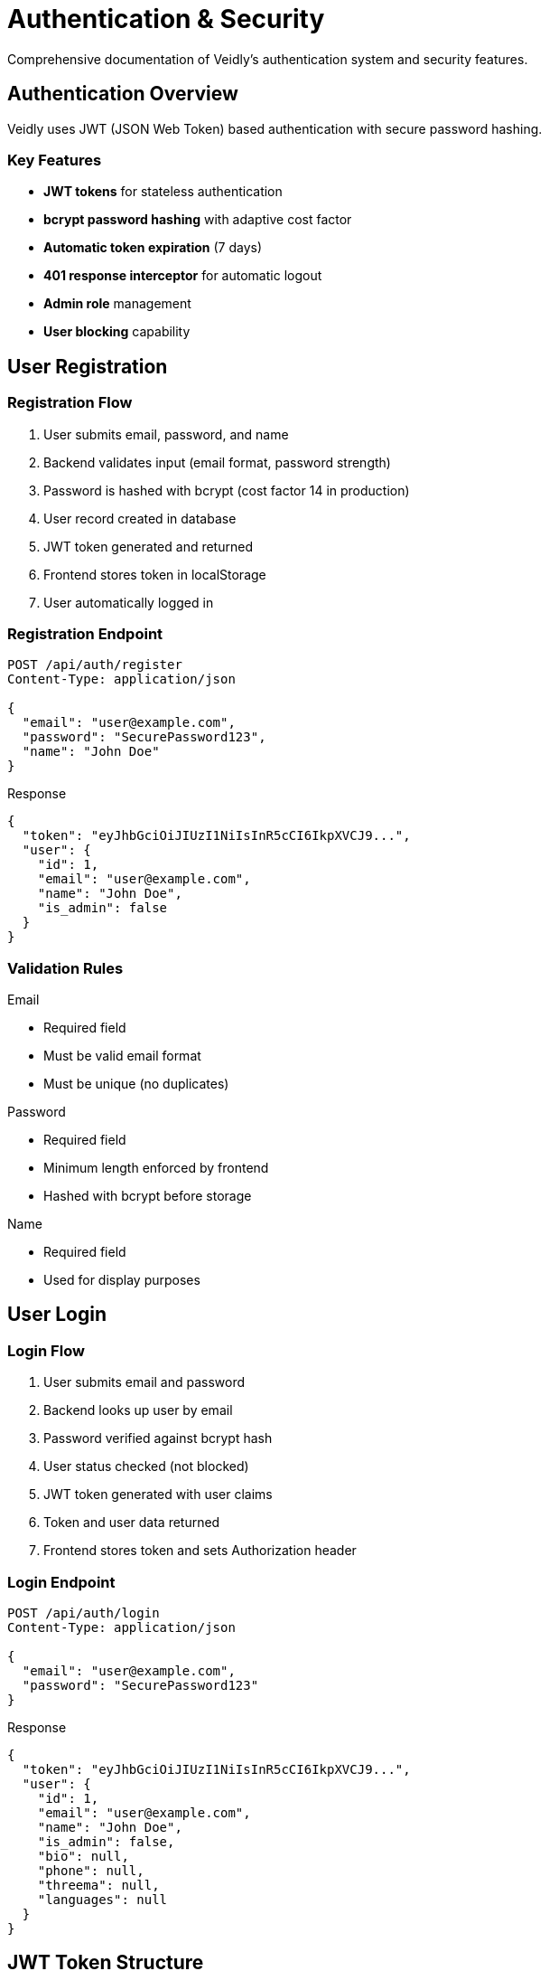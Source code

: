 = Authentication & Security
:description: Complete guide to Veidly's authentication and security features
:keywords: authentication, security, JWT, passwords, admin

Comprehensive documentation of Veidly's authentication system and security features.

== Authentication Overview

Veidly uses JWT (JSON Web Token) based authentication with secure password hashing.

=== Key Features

* **JWT tokens** for stateless authentication
* **bcrypt password hashing** with adaptive cost factor
* **Automatic token expiration** (7 days)
* **401 response interceptor** for automatic logout
* **Admin role** management
* **User blocking** capability

== User Registration

=== Registration Flow

1. User submits email, password, and name
2. Backend validates input (email format, password strength)
3. Password is hashed with bcrypt (cost factor 14 in production)
4. User record created in database
5. JWT token generated and returned
6. Frontend stores token in localStorage
7. User automatically logged in

=== Registration Endpoint

[source,http]
----
POST /api/auth/register
Content-Type: application/json

{
  "email": "user@example.com",
  "password": "SecurePassword123",
  "name": "John Doe"
}
----

.Response
[source,json]
----
{
  "token": "eyJhbGciOiJIUzI1NiIsInR5cCI6IkpXVCJ9...",
  "user": {
    "id": 1,
    "email": "user@example.com",
    "name": "John Doe",
    "is_admin": false
  }
}
----

=== Validation Rules

.Email
* Required field
* Must be valid email format
* Must be unique (no duplicates)

.Password
* Required field
* Minimum length enforced by frontend
* Hashed with bcrypt before storage

.Name
* Required field
* Used for display purposes

== User Login

=== Login Flow

1. User submits email and password
2. Backend looks up user by email
3. Password verified against bcrypt hash
4. User status checked (not blocked)
5. JWT token generated with user claims
6. Token and user data returned
7. Frontend stores token and sets Authorization header

=== Login Endpoint

[source,http]
----
POST /api/auth/login
Content-Type: application/json

{
  "email": "user@example.com",
  "password": "SecurePassword123"
}
----

.Response
[source,json]
----
{
  "token": "eyJhbGciOiJIUzI1NiIsInR5cCI6IkpXVCJ9...",
  "user": {
    "id": 1,
    "email": "user@example.com",
    "name": "John Doe",
    "is_admin": false,
    "bio": null,
    "phone": null,
    "threema": null,
    "languages": null
  }
}
----

== JWT Token Structure

=== Token Claims

[source,json]
----
{
  "user_id": 1,
  "email": "user@example.com",
  "is_admin": false,
  "exp": 1234567890,  // Expiration (7 days from issue)
  "iat": 1234567890   // Issued at
}
----

=== Token Lifecycle

* **Duration:** 7 days from issue
* **Storage:** localStorage (client-side)
* **Transmission:** `Authorization: Bearer <token>` header
* **Expiration:** Automatic logout on 401 response

WARNING: Tokens are stored in localStorage. While convenient, this is vulnerable to XSS attacks. Ensure all user-generated content is properly sanitized.

== Password Security

=== Hashing Algorithm

Veidly uses **bcrypt** for password hashing:

.Cost Factors
[cols="1,1,2"]
|===
|Environment |Cost Factor |Reason

|Production
|14
|Maximum security, slower hashing

|Development
|14
|Same as production for consistency

|Testing
|4
|Fast test execution
|===

=== Password Best Practices

For users:

* Minimum 8 characters recommended
* Mix of letters, numbers, symbols
* Avoid common passwords
* Don't reuse passwords

For administrators:

* Use generated secure passwords
* Never use defaults like "admin123"
* Rotate passwords periodically
* Use `make generate-secrets` for strong passwords

== Admin User System

=== Admin Creation

Admin user is created automatically on application startup if it doesn't exist.

.Admin Configuration
[source,bash]
----
# .env file
ADMIN_PASSWORD=your-secure-generated-password
----

.Default Admin Credentials
* **Email:** `admin@veidly.com`
* **Password:** Set via `ADMIN_PASSWORD` environment variable

IMPORTANT: In production, `ADMIN_PASSWORD` must be set, or the application will refuse to start.

=== Admin Privileges

Admin users can:

* **View all users** via admin panel
* **Block/unblock users** to prevent abuse
* **View all events** across the platform
* **Delete any event** if violating policies
* **Update any event** for moderation

=== Admin Endpoints

[source,http]
----
GET    /api/admin/users         # List all users
PUT    /api/admin/users/:id/block    # Block a user
PUT    /api/admin/users/:id/unblock  # Unblock a user
GET    /api/admin/events        # List all events
DELETE /api/admin/events/:id    # Delete any event
PUT    /api/admin/events/:id    # Update any event
----

All admin endpoints require:

1. Valid JWT token
2. `is_admin: true` in token claims

== Authentication Middleware

=== authMiddleware

Protects endpoints requiring authentication:

[source,go]
----
router.GET("/api/profile", authMiddleware(), getOwnProfile)
router.PUT("/api/profile", authMiddleware(), updateProfile)
router.POST("/api/events", authMiddleware(), createEvent)
----

.What it checks:
1. Authorization header present
2. Bearer token format valid
3. JWT signature valid
4. Token not expired
5. User not blocked

=== adminMiddleware

Protects endpoints requiring admin privileges:

[source,go]
----
router.GET("/api/admin/users", authMiddleware(), adminMiddleware(), adminGetUsers)
----

.What it checks:
1. User is authenticated (via authMiddleware)
2. User has `is_admin: true` in token

== Frontend Authentication

=== AuthContext

React context managing authentication state:

[source,typescript]
----
const { user, token, login, register, logout, isAuthenticated, isAdmin } = useAuth()
----

.Functions
* `login(email, password)` - Authenticate user
* `register(email, password, name)` - Create account
* `logout()` - Clear session
* `isAuthenticated` - Boolean, true if logged in
* `isAdmin` - Boolean, true if user is admin

=== Axios Interceptor

Automatic 401 response handling:

[source,typescript]
----
axios.interceptors.response.use(
  (response) => response,
  (error) => {
    if (error.response?.status === 401) {
      // Automatically logout user
      logout()
    }
    return Promise.reject(error)
  }
)
----

=== Protected Routes

React Router guards for authenticated pages:

[source,typescript]
----
<Route
  path="/profile"
  element={
    <ProtectedRoute>
      <ProfilePage />
    </ProtectedRoute>
  }
/>
----

=== localStorage Validation

User data from localStorage is validated on load:

[source,typescript]
----
// Validate user object has required fields
if (parsedUser && typeof parsedUser.id === 'number' && parsedUser.email) {
  setUser(parsedUser)
} else {
  logout()  // Invalid data, clear session
}
----

== User Blocking System

=== How Blocking Works

1. Admin marks user as blocked
2. User's `is_blocked` flag set to 1 in database
3. On next request, authMiddleware checks block status
4. Blocked users receive 403 Forbidden response
5. Frontend automatically logs out blocked users

=== Block/Unblock Endpoints

[source,http]
----
# Block user
PUT /api/admin/users/123/block
Authorization: Bearer <admin-token>

# Unblock user
PUT /api/admin/users/123/unblock
Authorization: Bearer <admin-token>
----

== Security Best Practices

=== JWT Security

DO:

* ✅ Use strong JWT_SECRET (minimum 32 characters)
* ✅ Set reasonable expiration (7 days)
* ✅ Validate token on every request
* ✅ Check user block status
* ✅ Regenerate secrets in production

DON'T:

* ❌ Use empty or weak secrets
* ❌ Store tokens in cookies without httpOnly flag
* ❌ Share tokens between environments
* ❌ Use tokens without expiration

=== Password Security

DO:

* ✅ Use bcrypt with high cost factor
* ✅ Require strong passwords
* ✅ Never log passwords
* ✅ Hash before storing

DON'T:

* ❌ Store passwords in plain text
* ❌ Use weak hashing (MD5, SHA1)
* ❌ Allow common passwords
* ❌ Display passwords in responses

=== Admin Security

DO:

* ✅ Generate strong admin passwords
* ✅ Use environment variables for secrets
* ✅ Rotate admin passwords regularly
* ✅ Monitor admin actions
* ✅ Use admin middleware on sensitive endpoints

DON'T:

* ❌ Use default passwords
* ❌ Hardcode admin credentials
* ❌ Share admin accounts
* ❌ Skip admin checks on endpoints

== Environment Variables

.Required for Authentication
[cols="1,2,1"]
|===
|Variable |Purpose |Required

|`JWT_SECRET`
|Sign and verify JWT tokens
|Yes

|`ADMIN_PASSWORD`
|Initial admin password
|Yes (production)
|===

.Generate Secrets
[source,bash]
----
make generate-secrets
----

This generates:

* Strong 32-character JWT secret
* Secure random admin password

== Troubleshooting

=== Invalid Token

.**Symptom:** 401 Unauthorized on authenticated requests

**Causes:**
* Token expired (>7 days old)
* JWT_SECRET changed
* Token format invalid
* User was blocked

**Solution:**
* Log out and log back in
* Check JWT_SECRET hasn't changed
* Verify user is not blocked

=== Can't Login

.**Symptom:** "Invalid email or password" error

**Causes:**
* Wrong email or password
* User doesn't exist
* User is blocked
* Database issue

**Solution:**
* Verify credentials
* Check if user exists in database
* Check block status: `SELECT is_blocked FROM users WHERE email=?`

=== Admin Access Denied

.**Symptom:** 403 Forbidden on admin endpoints

**Causes:**
* User is not admin
* Token missing is_admin claim
* Not authenticated

**Solution:**
* Verify user has `is_admin: true` in database
* Re-login to get fresh token with admin claim
* Check AuthMiddleware is present

== See Also

* xref:security/vulnerabilities-fixed.adoc[Security Improvements]
* xref:guides/deployment.adoc[Deployment Guide]
* xref:architecture/overview.adoc[Architecture Overview]
